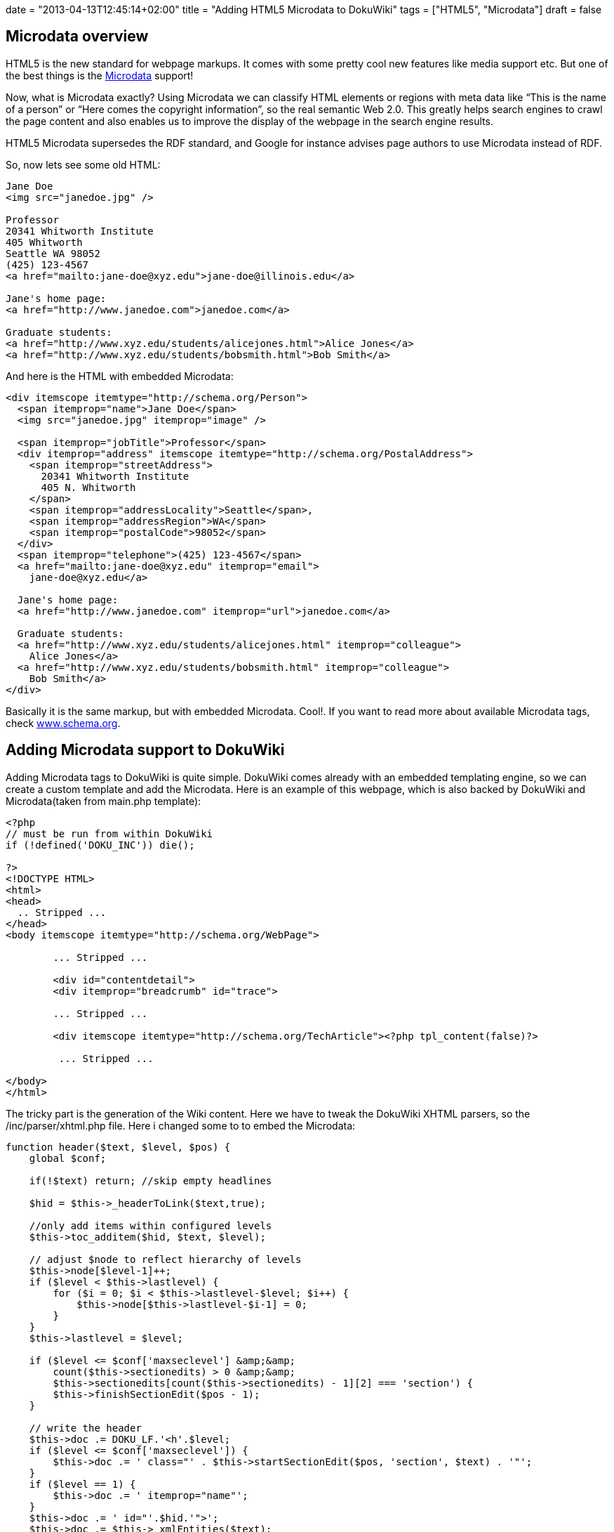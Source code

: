 +++
date = "2013-04-13T12:45:14+02:00"
title = "Adding HTML5 Microdata to DokuWiki"
tags = ["HTML5", "Microdata"]
draft = false
+++

== Microdata overview

HTML5 is the new standard for webpage markups. It comes with some pretty cool new features like media support etc. But one of the best things is the http://en.wikipedia.org/wiki/Microdata_%28HTML%29[Microdata] support!

Now, what is Microdata exactly? Using Microdata we can classify HTML elements or regions with meta data like “This is the name of a person” or “Here comes the copyright information”, so the real semantic Web 2.0. This greatly helps search engines to crawl the page content and also enables us to improve the display of the webpage in the search engine results.

HTML5 Microdata supersedes the RDF standard, and Google for instance advises page authors to use Microdata instead of RDF.

So, now lets see some old HTML:

[source,html]
----
Jane Doe
<img src="janedoe.jpg" />

Professor
20341 Whitworth Institute
405 Whitworth
Seattle WA 98052
(425) 123-4567
<a href="mailto:jane-doe@xyz.edu">jane-doe@illinois.edu</a>

Jane's home page:
<a href="http://www.janedoe.com">janedoe.com</a>

Graduate students:
<a href="http://www.xyz.edu/students/alicejones.html">Alice Jones</a>
<a href="http://www.xyz.edu/students/bobsmith.html">Bob Smith</a>
----

And here is the HTML with embedded Microdata:

[source,html]
----
<div itemscope itemtype="http://schema.org/Person">
  <span itemprop="name">Jane Doe</span>
  <img src="janedoe.jpg" itemprop="image" />

  <span itemprop="jobTitle">Professor</span>
  <div itemprop="address" itemscope itemtype="http://schema.org/PostalAddress">
    <span itemprop="streetAddress">
      20341 Whitworth Institute
      405 N. Whitworth
    </span>
    <span itemprop="addressLocality">Seattle</span>,
    <span itemprop="addressRegion">WA</span>
    <span itemprop="postalCode">98052</span>
  </div>
  <span itemprop="telephone">(425) 123-4567</span>
  <a href="mailto:jane-doe@xyz.edu" itemprop="email">
    jane-doe@xyz.edu</a>

  Jane's home page:
  <a href="http://www.janedoe.com" itemprop="url">janedoe.com</a>

  Graduate students:
  <a href="http://www.xyz.edu/students/alicejones.html" itemprop="colleague">
    Alice Jones</a>
  <a href="http://www.xyz.edu/students/bobsmith.html" itemprop="colleague">
    Bob Smith</a>
</div>
----

Basically it is the same markup, but with embedded Microdata. Cool!. If you want to read more about available Microdata tags, check http://www.schema.org/[www.schema.org].

== Adding Microdata support to DokuWiki

Adding Microdata tags to DokuWiki is quite simple. DokuWiki comes already with an embedded templating engine, so we can create a custom template and add the Microdata. Here is an example of this webpage, which is also backed by DokuWiki and Microdata(taken from main.php template):

[source,php]
----
<?php
// must be run from within DokuWiki
if (!defined('DOKU_INC')) die();
 
?>
<!DOCTYPE HTML>
<html>
<head>
  .. Stripped ...
</head>
<body itemscope itemtype="http://schema.org/WebPage">
 
        ... Stripped ...
 
	<div id="contentdetail">
        <div itemprop="breadcrumb" id="trace">
 
        ... Stripped ...
 
        <div itemscope itemtype="http://schema.org/TechArticle"><?php tpl_content(false)?>
 
         ... Stripped ...
 
</body>
</html>
----

The tricky part is the generation of the Wiki content. Here we have to tweak the DokuWiki XHTML parsers, so the /inc/parser/xhtml.php file. Here i changed some to to embed the Microdata:

[source,php]
----
function header($text, $level, $pos) {
    global $conf;

    if(!$text) return; //skip empty headlines

    $hid = $this->_headerToLink($text,true);

    //only add items within configured levels
    $this->toc_additem($hid, $text, $level);

    // adjust $node to reflect hierarchy of levels
    $this->node[$level-1]++;
    if ($level < $this->lastlevel) {
        for ($i = 0; $i < $this->lastlevel-$level; $i++) {
            $this->node[$this->lastlevel-$i-1] = 0;
        }
    }
    $this->lastlevel = $level;

    if ($level <= $conf['maxseclevel'] &amp;&amp;
        count($this->sectionedits) > 0 &amp;&amp;
        $this->sectionedits[count($this->sectionedits) - 1][2] === 'section') {
        $this->finishSectionEdit($pos - 1);
    }

    // write the header
    $this->doc .= DOKU_LF.'<h'.$level;
    if ($level <= $conf['maxseclevel']) {
        $this->doc .= ' class="' . $this->startSectionEdit($pos, 'section', $text) . '"';
    }
    if ($level == 1) {
        $this->doc .= ' itemprop="name"';
    }
    $this->doc .= ' id="'.$hid.'">';
    $this->doc .= $this->_xmlEntities($text);
    $this->doc .= "</h$level>".DOKU_LF;
}


function section_open($level) {
    if ($level == 1) {
        $this->doc .= '<div itemprop="articleBody" class="level' . $level . '">' . DOKU_LF;
    } else {
        $this->doc .= '<div class="level' . $level . '">' . DOKU_LF;
    }
}
----

Now my DokuWiki creates SEO friendly semantic Web 2.0 pages. Cool!

